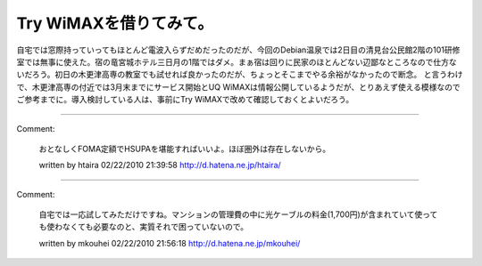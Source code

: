 ﻿Try WiMAXを借りてみて。
################################


自宅では窓際持っていってもほとんど電波入らずだめだったのだが、今回のDebian温泉では2日目の清見台公民館2階の101研修室では無事に使えた。宿の竜宮城ホテル三日月の1階ではダメ。まぁ宿は回りに民家のほとんどない辺鄙なところなので仕方ないだろう。初日の木更津高専の教室でも試せれば良かったのだが、ちょっとそこまでやる余裕がなかったので断念。
と言うわけで、木更津高専の付近では3月末までにサービス開始とUQ WiMAXは情報公開しているようだが、とりあえず使える模様なのでご参考までに。導入検討している人は、事前にTry WiMAXで改めて確認しておくとよいだろう。



.. author:: mkouhei
.. categories:: network, 
.. tags::


----

Comment:

	おとなしくFOMA定額でHSUPAを堪能すればいいよ。ほぼ圏外は存在しないから。

	written by  htaira
	02/22/2010 21:39:58
	http://d.hatena.ne.jp/htaira/

----

Comment:

	自宅では一応試してみただけですね。マンションの管理費の中に光ケーブルの料金(1,700円)が含まれていて使っても使わなくても必要なのと、実質それで困っていないので。

	written by  mkouhei
	02/22/2010 21:56:18
	http://d.hatena.ne.jp/mkouhei/

